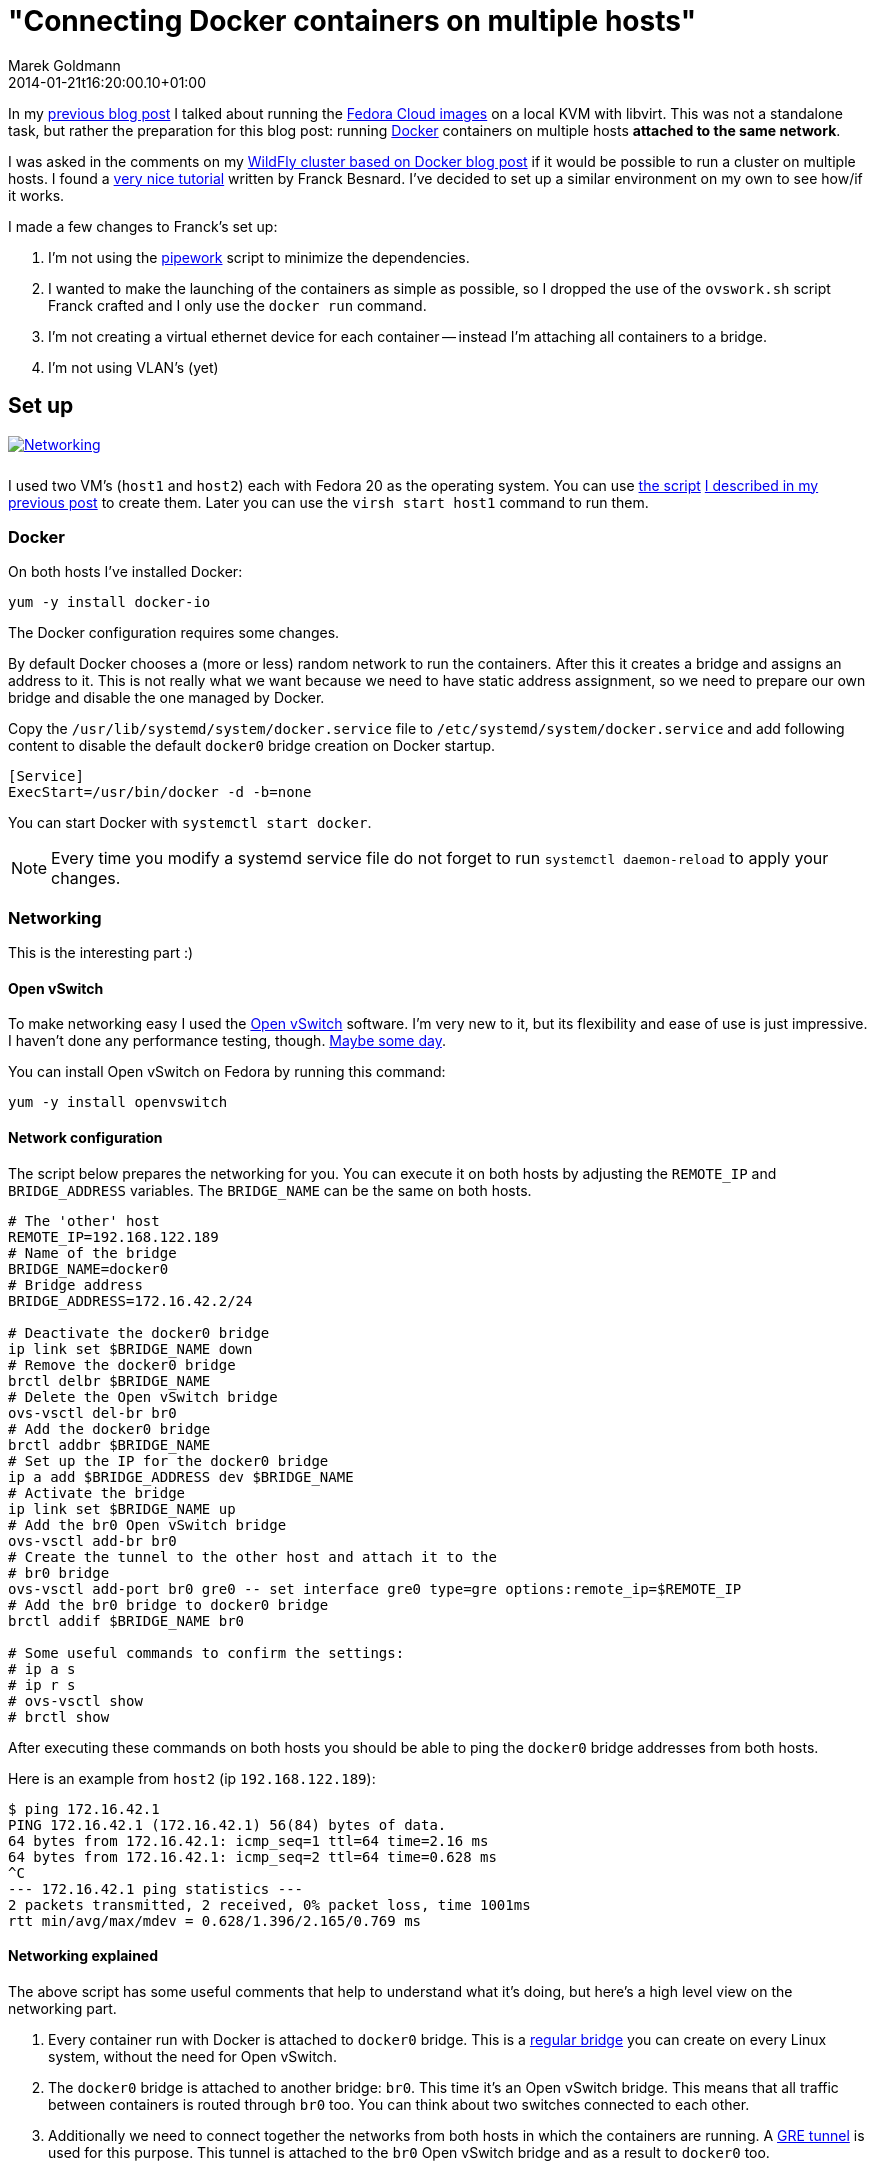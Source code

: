 = "Connecting Docker containers on multiple hosts"
Marek Goldmann
2014-01-21
:revdate: 2014-01-21t16:20:00.10+01:00
:awestruct-timestamp: 2014-01-21t16:20:00.10+01:00
:awestruct-tags:  [ docker, fedora ]
:awestruct-layout: blog

In my link:/blog/2014/01/16/running-fedora-cloud-images-on-kvm/[previous blog
post] I talked about running the 
link:http://fedoraproject.org/en/get-fedora#clouds[Fedora Cloud images] on
a local KVM with libvirt. This was not a standalone task, but rather the preparation
for this blog post: running http://www.docker.io/[Docker]
containers on multiple hosts *attached to the same network*.

I was asked in the comments on my
link:/2013/10/07/wildfly-cluster-using-docker-on-fedora/[WildFly cluster based
on Docker blog post] if it would be possible to run a cluster on multiple
hosts. I found a
link:http://fbevmware.blogspot.com/2013/12/coupling-docker-and-open-vswitch.html[very
nice tutorial] written by Franck Besnard. I've decided to set up a similar
environment on my own to see how/if it works.

I made a few changes to Franck's set up:

1. I'm not using the link:https://github.com/jpetazzo/pipework[pipework] script
   to minimize the dependencies.
2. I wanted to make the launching of the containers as simple as possible, so I
   dropped the use of the `ovswork.sh` script Franck crafted and I only use the
   `docker run` command.
3. I'm not creating a virtual ethernet device for each container -- instead I'm
   attaching all containers to a bridge.
4. I'm not using VLAN's (yet)

== Set up

++++
<a rel="browser" class="picture" href="/images/docker-network/network.png" title="Networking"><img style="padding-bottom: 10px;" alt="Networking" src="/images/docker-network/network.png" /></a>
++++

I used two VM's (`host1` and `host2`) each with Fedora 20 as the operating system.
You can use link:https://gist.github.com/goldmann/8455702[the script]
link:/blog/2014/01/16/running-fedora-cloud-images-on-kvm/[I described in
my previous post] to create them. Later you can use the `virsh start host1`
command to run them.

=== Docker

On both hosts I've installed Docker:

----
yum -y install docker-io
----

The Docker configuration requires some changes.

By default Docker chooses a (more or less) random network to run the
containers. After this it creates a bridge and assigns an address to it. This
is not really what we want because we need to have static address assignment,
so we need to prepare our own bridge and disable the one managed by Docker.

Copy the `/usr/lib/systemd/system/docker.service` file to
`/etc/systemd/system/docker.service` and add following content to disable the
default `docker0` bridge creation on Docker startup.

----
[Service]
ExecStart=/usr/bin/docker -d -b=none
----

You can start Docker with `systemctl start docker`.

NOTE: Every time you modify a systemd service file do not forget to run
`systemctl daemon-reload` to apply your changes.

=== Networking

This is the interesting part :)

==== Open vSwitch

To make networking easy I used the link:http://openvswitch.org/[Open
vSwitch] software. I'm very new to it, but its flexibility and ease of use is
just impressive. I haven't done any performance testing, though. link:http://en.wikipedia.org/wiki/Future[Maybe some day].

You can install Open vSwitch on Fedora by running this command:

----
yum -y install openvswitch
----

==== Network configuration

The script below prepares the networking for you. You can execute it on both
hosts by adjusting the `REMOTE_IP` and `BRIDGE_ADDRESS` variables. The
`BRIDGE_NAME` can be the same on both hosts.

----
# The 'other' host
REMOTE_IP=192.168.122.189
# Name of the bridge
BRIDGE_NAME=docker0
# Bridge address
BRIDGE_ADDRESS=172.16.42.2/24

# Deactivate the docker0 bridge
ip link set $BRIDGE_NAME down
# Remove the docker0 bridge
brctl delbr $BRIDGE_NAME
# Delete the Open vSwitch bridge 
ovs-vsctl del-br br0
# Add the docker0 bridge
brctl addbr $BRIDGE_NAME
# Set up the IP for the docker0 bridge
ip a add $BRIDGE_ADDRESS dev $BRIDGE_NAME
# Activate the bridge
ip link set $BRIDGE_NAME up
# Add the br0 Open vSwitch bridge
ovs-vsctl add-br br0
# Create the tunnel to the other host and attach it to the
# br0 bridge
ovs-vsctl add-port br0 gre0 -- set interface gre0 type=gre options:remote_ip=$REMOTE_IP
# Add the br0 bridge to docker0 bridge
brctl addif $BRIDGE_NAME br0

# Some useful commands to confirm the settings:
# ip a s
# ip r s
# ovs-vsctl show
# brctl show
----

After executing these commands on both hosts you should be able to ping the
`docker0` bridge addresses from both hosts.

Here is an example from `host2` (ip `192.168.122.189`):

----
$ ping 172.16.42.1
PING 172.16.42.1 (172.16.42.1) 56(84) bytes of data.
64 bytes from 172.16.42.1: icmp_seq=1 ttl=64 time=2.16 ms
64 bytes from 172.16.42.1: icmp_seq=2 ttl=64 time=0.628 ms
^C
--- 172.16.42.1 ping statistics ---
2 packets transmitted, 2 received, 0% packet loss, time 1001ms
rtt min/avg/max/mdev = 0.628/1.396/2.165/0.769 ms
----

==== Networking explained

The above script has some useful comments that help to understand what it's
doing, but here's a high level view on the networking part.

1. Every container run with Docker is attached to `docker0` bridge. This is a
   link:http://www.tldp.org/HOWTO/BRIDGE-STP-HOWTO/[regular bridge] you can
   create on every Linux system, without the need for Open vSwitch.
2. The `docker0` bridge is attached to another bridge: `br0`. This time it's an
   Open vSwitch bridge. This means that all traffic between containers is
   routed through `br0` too. You can think about two switches connected to each
   other.
3. Additionally we need to connect together the networks from both hosts in
   which the containers are running. A
   link:http://en.wikipedia.org/wiki/Generic_Routing_Encapsulation[GRE tunnel]
   is used for this purpose. This tunnel is attached to the `br0` Open vSwitch
   bridge and as a result to `docker0` too.

== The issue: IP assignment

While creating this environment I found a problem.

Docker assumes that it's managing the network where the containers are run. It
does not expect any other hosts to be run on the network besides the ones it
starts.  This works well in a typical environment (and definitely makes the code 
easier).  But if we're going to spread across multiple hosts -- this can cause
some headaches.

=== Docker address assignement method

The way Docker assignes IP addresses to the containers is very simple: it tries
to assign the first _unused_ address. It sounds valid, right? But it depends how
do you define _not used_. When Docker starts a container -- the assigned IP is
  added to a list of used IPs maintained by the Docker daemon. _Not used_ IP in Docker's
  case means that the IP wasn't found in that list.

This can be problematic, though. If you run something manually on that network
and you assign an IP to it -- Docker will not be able to detect it and instead
it can happen that Docker *assigns this IP blindly again causing a
conflict*.

=== Solution

Over the weekend I was thinking about some solutions, and I ended up with two:

1. Obvious one: change the Docker code to find out if the address is *really* free.
2. Manually assign IP's to the containers when running them.

Both have pros and cons. There may be other solutions too. Feel free to drop a
comment if you find one.

==== Option 1: Modifying Docker

The first idea involves patching Docker. We need to make it aware of the
hosts running on the network. From the beginning I was focused on using the
link:http://en.wikipedia.org/wiki/Address_Resolution_Protocol[ARP protocol].

I was trying to use the host ARP cache table for the interface bound to Docker (by
default it's `docker0`), but I found that:

a. Containers do not advertise themselves on startup, and
b. Even if we advertise manually (using
link:http://en.wikipedia.org/wiki/Address_Resolution_Protocol#ARP_announcements[gratuitous
ARP message]) -- the ARP table is not reliable enough since entries will be
removed after some time if there is no communication between these two hosts.

NOTE: Fedora does drop the broadcast ARP messages by default. You can change
this by setting: `echo 1 > /proc/sys/net/ipv4/conf/<device>/arp_accept`.
https://www.kernel.org/doc/Documentation/networking/ip-sysctl.txt[Read more in the
Linux kernel documentation] (search for `arp_accept`).

But the good news is that we still can find if the selected IP is used by using
the `arping` utility and this is what I used.

I prepared a link:https://gist.github.com/goldmann/8520776[very ugly patch] for
Docker `0.7.6` which adds an additional check if the IP we're trying to use is
actually free.

In my testing I found that using arping is pretty reliable -- the hosts were
discovered properly and it didn't take too long to find a free IP.

I built an RPM with this patch for Fedora 20, you can
link:http://koji.fedoraproject.org/koji/taskinfo?taskID=6429484[download it
from here], if you want to give it a try.

After installing the patched Docker you should be able to run containers just like you're used to:

----
docker run -i -t centos:latest /bin/bash
----

==== Option 2: Manual address assignment

Sometimes patching Docker is not an option.

This is where assigning IP addresses manually makes sense. Since Docker does
not expose the ability to assign a selected IP
directly to the `docker run` command -- we need to do this in two steps:

1. Disable the automatic network configuration in Docker by specifying `-n=false`,
2. Configure networking using the LXC configuration using `-lxc-conf` 

===== Example

This is how it could be done:

----
docker run \
-n=false \
-lxc-conf="lxc.network.type = veth" \
-lxc-conf="lxc.network.ipv4 = 172.16.42.20/24" \
-lxc-conf="lxc.network.ipv4.gateway = 172.16.42.1" \
-lxc-conf="lxc.network.link = docker0" \
-lxc-conf="lxc.network.name = eth0" \
-lxc-conf="lxc.network.flags = up" \
-i -t centos:latest /bin/bash
----

This will run a CentOS container with networking set up as follows:

* Create a virtual ethernet interface
* Attach this interface to the `docker0` bridge
* Expose it in the container as `eth0`
* Assign the `172.16.42.20` IP to the interface
* Set up the default gateway as `172.16.42.1`

If you want to run multiple containers on one host, the only thing you'll
change is the IP address -- everything else can be left as-is.

== Expected result

If you followed the tutorial (no matter which option you choose) -- you should
be able to run containers on both hosts. Containers should be attached to the
same network and be able to ping each other. Additionaly no IP address
conflicts should happen.

Win!

=== Troubleshooting

If you encounter some problems -- you need to check the configuration.

* Make sure the `brctl show` command outputs similar content:

----
bridge name bridge id   STP enabled interfaces
docker0   8000.7a7c5f332842 no    br0
----

* Make sure the `ovs-vsctl show` command outputs similar content:

----
73f7bcaa-7141-4b20-8fa8-3a0c1ec34f39
    Bridge "br0"
        Port "br0"
            Interface "br0"
                type: internal
        Port "gre0"
            Interface "gre0"
                type: gre
                options: {remote_ip="192.168.122.43"}
    ovs_version: "2.0.0"
----

* Make sure you can ping `host1` from `host2` and vice-versa.

* Make sure you can ping the `docker0` interface running on `host1` from `host2` and vice-versa.

== Conclusion

It's possible to run Docker containers on different hosts that share the same network.

It's even pretty simple. But like always -- it could be better: Docker should
make it possible without any workarounds.

One idea would be to implement the ARP requests directly in Go and drop the use
of `arping`.

The other idea is to expose the network settings for the containers to the
`docker run` call. I'm thinking here about the `-i` (IP with network prefix)
and `-g` (gateway) options forwarded to `dockerinit` when launching a container.

Whoah, you're still reading this? Not bad.

Thanks!

++++
<script type="text/javascript">
    $('.picture').colorbox();
</script>
++++

// vim: set syntax=asciidoc:

